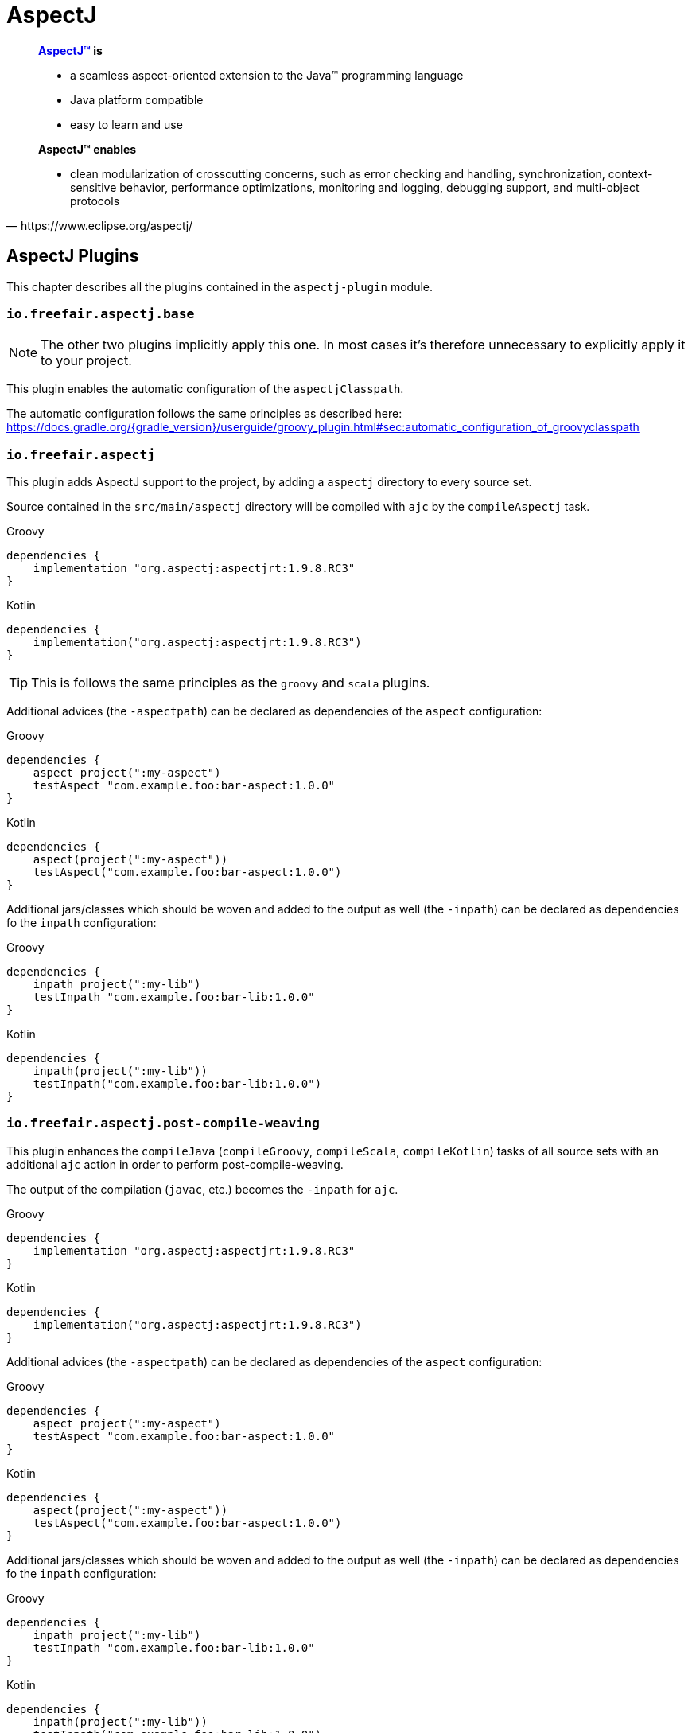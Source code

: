 = AspectJ

[quote, https://www.eclipse.org/aspectj/]
____
*https://www.eclipse.org/aspectj/[AspectJ™] is*

- a seamless aspect-oriented extension to the Java™ programming language
- Java platform compatible
- easy to learn and use

*AspectJ™ enables*

- clean modularization of crosscutting concerns, such as error checking and handling, synchronization, context-sensitive behavior, performance optimizations, monitoring and logging, debugging support, and multi-object protocols
____

== AspectJ Plugins

This chapter describes all the plugins contained in the `aspectj-plugin` module.

=== `io.freefair.aspectj.base`

NOTE: The other two plugins implicitly apply this one.
In most cases it's therefore unnecessary to explicitly apply it to your project.

This plugin enables the automatic configuration of the `aspectjClasspath`.

The automatic configuration follows the same principles as described here:
https://docs.gradle.org/{gradle_version}/userguide/groovy_plugin.html#sec:automatic_configuration_of_groovyclasspath

=== `io.freefair.aspectj`

This plugin adds AspectJ support to the project, by adding a `aspectj` directory to every source set.

Source contained in the `src/main/aspectj` directory will be compiled with `ajc` by the `compileAspectj` task.

--
[source, groovy, role="primary"]
.Groovy
----
dependencies {
    implementation "org.aspectj:aspectjrt:1.9.8.RC3"
}
----
[source, kotlin, role="secondary"]
.Kotlin
----
dependencies {
    implementation("org.aspectj:aspectjrt:1.9.8.RC3")
}
----
--

TIP: This is follows the same principles as the `groovy` and `scala` plugins.

Additional advices (the `-aspectpath`) can be declared as dependencies of the `aspect` configuration:

--
[source, groovy, role="primary"]
.Groovy
----
dependencies {
    aspect project(":my-aspect")
    testAspect "com.example.foo:bar-aspect:1.0.0"
}
----
[source, kotlin, role="secondary"]
.Kotlin
----
dependencies {
    aspect(project(":my-aspect"))
    testAspect("com.example.foo:bar-aspect:1.0.0")
}
----
--

Additional jars/classes which should be woven and added to the output as well (the `-inpath`)
can be declared as dependencies fo the `inpath` configuration:

--
[source, groovy, role="primary"]
.Groovy
----
dependencies {
    inpath project(":my-lib")
    testInpath "com.example.foo:bar-lib:1.0.0"
}
----
[source, kotlin, role="secondary"]
.Kotlin
----
dependencies {
    inpath(project(":my-lib"))
    testInpath("com.example.foo:bar-lib:1.0.0")
}
----
--

=== `io.freefair.aspectj.post-compile-weaving`

This plugin enhances the `compileJava` (`compileGroovy`, `compileScala`, `compileKotlin`) tasks of all source sets
with an additional `ajc` action in order to perform post-compile-weaving.

The output of the compilation (`javac`, etc.) becomes the `-inpath` for `ajc`.

--
[source, groovy, role="primary"]
.Groovy
----
dependencies {
    implementation "org.aspectj:aspectjrt:1.9.8.RC3"
}
----
[source, kotlin, role="secondary"]
.Kotlin
----
dependencies {
    implementation("org.aspectj:aspectjrt:1.9.8.RC3")
}
----
--

Additional advices (the `-aspectpath`) can be declared as dependencies of the `aspect` configuration:

--
[source, groovy, role="primary"]
.Groovy
----
dependencies {
    aspect project(":my-aspect")
    testAspect "com.example.foo:bar-aspect:1.0.0"
}
----
[source, kotlin, role="secondary"]
.Kotlin
----
dependencies {
    aspect(project(":my-aspect"))
    testAspect("com.example.foo:bar-aspect:1.0.0")
}
----
--

Additional jars/classes which should be woven and added to the output as well (the `-inpath`)
can be declared as dependencies fo the `inpath` configuration:

--
[source, groovy, role="primary"]
.Groovy
----
dependencies {
    inpath project(":my-lib")
    testInpath "com.example.foo:bar-lib:1.0.0"
}
----
[source, kotlin, role="secondary"]
.Kotlin
----
dependencies {
    inpath(project(":my-lib"))
    testInpath("com.example.foo:bar-lib:1.0.0")
}
----
--

The `-classpath`, `-source` and `-target`
arguments of `ajc` are set automatically to the corresponding values taken from the compile task.
Additional `ajc` arguments can be configured using the `ajc.options.compilerArgs` property as shown below.

The following things are configurable:

--
[source, groovy, role="primary"]
.Groovy
----
compileJava {
    ajc {
        enabled = true //<1>
        classpath //<2>
        options {
            aspectpath.setFrom configurations.aspect //<3>
            compilerArgs = [] //<4>
        }
    }
}
compileTestJava {
    ajc {
        enabled = true //<1>
        classpath //<2>
        options {
            aspectpath.setFrom configurations.testAspect //<3>
            compilerArgs = [] //<4>
        }
    }
}
----
[source, kotlin, role="secondary"]
.Kotlin
----
tasks.compileJava {
    configure<AjcAction> {
        enabled = true //<1>
        classpath //<2>
        options {
            aspectpath.setFrom(configurations.aspect) //<3>
            compilerArgs = listOf("") //<4>
        }
    }
}
tasks.compileTestJava {
    configure<AjcAction> {
        enabled = true //<1>
        classpath //<2>
        options {
            aspectpath.setFrom(configurations.testAspect) //<3>
            compilerArgs = listOf("") //<4>
        }
    }
}
----
--
<1> Specifies if ajc should run at all. Defaults to `true`
<2> The classpath containing ajc itself (`aspectjtools.jar`). Inferred from the compile/runtime classpaths by default.
<3> The classpath containing additional advices to weave. This directly maps to the `-aspectpath` argument of ajc.
<4> Addittional arguments which will be passed to `ajc`.

NOTE: The official documentation of `ajc` can be found here: https://www.eclipse.org/aspectj/doc/released/devguide/ajc-ref.html

== AspectJ Tasks

=== `AspectjCompile`

This
https://docs.gradle.org/{gradle_version}/javadoc/org/gradle/api/tasks/compile/AbstractCompile.html[`AbstractCompile`]
task can be used to run
https://www.eclipse.org/aspectj/doc/released/devguide/ajc-ref.html[`ajc`].

--
[source, groovy, role="primary"]
.Groovy
----
task myAjcTask(type: io.freefair.gradle.plugins.aspectj.AspectjCompile) {
    aspectjClasspath.setFrom configurations.aspectj
    ajcOptions {
        inpath = files()
        aspectpath = files()
    }
}
----
[source, kotlin, role="secondary"]
.Kotlin
----
tasks.register<AspectjCompile>("myAjcTask") {
    aspectjClasspath.setFrom(configurations.aspectj)
    ajcOptions {
        inpath = files()
        aspectpath = files()
    }
}
----
--
